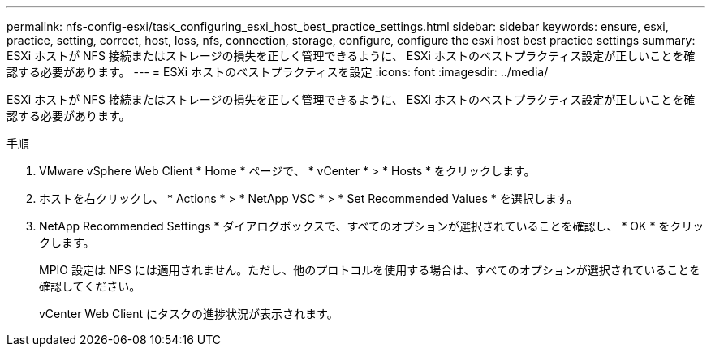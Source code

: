 ---
permalink: nfs-config-esxi/task_configuring_esxi_host_best_practice_settings.html 
sidebar: sidebar 
keywords: ensure, esxi, practice, setting, correct, host, loss, nfs, connection, storage, configure, configure the esxi host best practice settings 
summary: ESXi ホストが NFS 接続またはストレージの損失を正しく管理できるように、 ESXi ホストのベストプラクティス設定が正しいことを確認する必要があります。 
---
= ESXi ホストのベストプラクティスを設定
:icons: font
:imagesdir: ../media/


[role="lead"]
ESXi ホストが NFS 接続またはストレージの損失を正しく管理できるように、 ESXi ホストのベストプラクティス設定が正しいことを確認する必要があります。

.手順
. VMware vSphere Web Client * Home * ページで、 * vCenter * > * Hosts * をクリックします。
. ホストを右クリックし、 * Actions * > * NetApp VSC * > * Set Recommended Values * を選択します。
. NetApp Recommended Settings * ダイアログボックスで、すべてのオプションが選択されていることを確認し、 * OK * をクリックします。
+
MPIO 設定は NFS には適用されません。ただし、他のプロトコルを使用する場合は、すべてのオプションが選択されていることを確認してください。

+
vCenter Web Client にタスクの進捗状況が表示されます。


